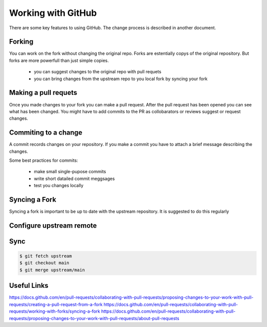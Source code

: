 ====================
Working with GitHub
====================
There are some key features to using GitHub. 
The change process is described in another document. 

Forking
=======
You can work on the fork without changing the original repo. 
Forks are estentially copys of the original repository.
But forks are more powerfull than just simple copies. 

    - you can suggest changes to the original repo with pull requets 
    - you can bring changes from the upstream repo to you local fork by syncing your fork

Making a pull requets
=====================

Once you made changes to your fork you can make a pull request.
After the pull request has been opened you can see what has been changed. 
You might have to add commits to the PR as collobarators or reviews suggest or request changes. 


Commiting to a change
=====================

A commit records changes on your repository.
If you make a commit you have to attach a brief message describing the changes.  

Some best practices for commits: 

    - make small single-pupose commits 
    - write short datailed commit meggsages
    - test you changes locally 


Syncing a Fork
==============

Syncing a fork is important to be up to date with the upstream repository. 
It is suggested to do this regularly


Configure upstream remote
=========================

.. code-block:: bash
   $ git remote add upstream https://github.com/ORIGINAL_OWNER/ORIGINAL_REPOSITORY.git

Sync
====

.. code-block:: bash

   $ git fetch upstream
   $ git checkout main
   $ git merge upstream/main


Useful Links
============

https://docs.github.com/en/pull-requests/collaborating-with-pull-requests/proposing-changes-to-your-work-with-pull-requests/creating-a-pull-request-from-a-fork
https://docs.github.com/en/pull-requests/collaborating-with-pull-requests/working-with-forks/syncing-a-fork
https://docs.github.com/en/pull-requests/collaborating-with-pull-requests/proposing-changes-to-your-work-with-pull-requests/about-pull-requests
